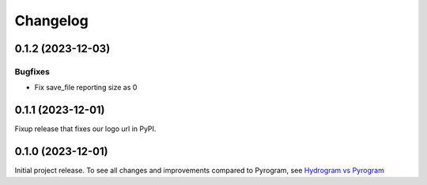 =========
Changelog
=========

..
    You should *NOT* be adding new change log entries to this file, this
    file is managed by towncrier. You *may* edit previous change logs to
    fix problems like typo corrections or such.
    To add a new change log entry, please see
    https://pip.pypa.io/en/latest/development/#adding-a-news-entry
    we named the news folder "news".
    WARNING: Don't drop the next directive!

.. towncrier-draft-entries:: |release| [UNRELEASED DRAFT]

.. towncrier release notes start

0.1.2 (2023-12-03)
===================

Bugfixes
--------

- Fix save_file reporting size as 0


0.1.1 (2023-12-01)
===================

Fixup release that fixes our logo url in PyPI.


0.1.0 (2023-12-01)
===================

Initial project release. To see all changes and improvements compared to Pyrogram, see `Hydrogram vs Pyrogram <https://hydrogram.amanoteam.com/en/latest/hydrogram-vs-pyrogram.html>`_
